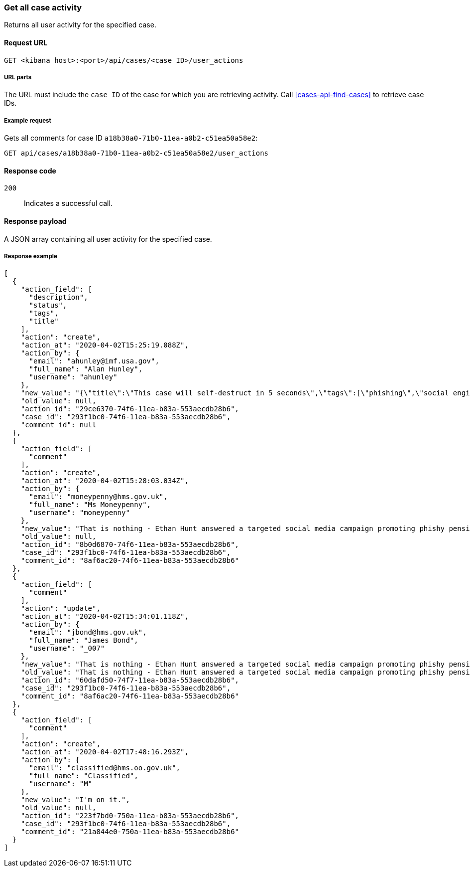 [[cases-api-get-case-activity]]
=== Get all case activity

Returns all user activity for the specified case.

==== Request URL

`GET <kibana host>:<port>/api/cases/<case ID>/user_actions`

===== URL parts

The URL must include the `case ID` of the case for which you are retrieving 
activity. Call <<cases-api-find-cases>> to retrieve case IDs.

===== Example request

Gets all comments for case ID `a18b38a0-71b0-11ea-a0b2-c51ea50a58e2`:

[source,sh]
--------------------------------------------------
GET api/cases/a18b38a0-71b0-11ea-a0b2-c51ea50a58e2/user_actions
--------------------------------------------------
// KIBANA

==== Response code

`200`:: 
   Indicates a successful call.

==== Response payload

A JSON array containing all user activity for the specified case.

===== Response example

[source,json]
--------------------------------------------------
[
  {
    "action_field": [
      "description",
      "status",
      "tags",
      "title"
    ],
    "action": "create",
    "action_at": "2020-04-02T15:25:19.088Z",
    "action_by": {
      "email": "ahunley@imf.usa.gov",
      "full_name": "Alan Hunley",
      "username": "ahunley"
    },
    "new_value": "{\"title\":\"This case will self-destruct in 5 seconds\",\"tags\":[\"phishing\",\"social engineering\"],\"description\":\"James Bond clicked on a highly suspicious email banner advertising cheap holidays for underpaid civil servants.\"}",
    "old_value": null,
    "action_id": "29ce6370-74f6-11ea-b83a-553aecdb28b6",
    "case_id": "293f1bc0-74f6-11ea-b83a-553aecdb28b6",
    "comment_id": null
  },
  {
    "action_field": [
      "comment"
    ],
    "action": "create",
    "action_at": "2020-04-02T15:28:03.034Z",
    "action_by": {
      "email": "moneypenny@hms.gov.uk",
      "full_name": "Ms Moneypenny",
      "username": "moneypenny"
    },
    "new_value": "That is nothing - Ethan Hunt answered a targeted social media campaign promoting phishy pension schemes to IMF operatives.",
    "old_value": null,
    "action_id": "8b0d6870-74f6-11ea-b83a-553aecdb28b6",
    "case_id": "293f1bc0-74f6-11ea-b83a-553aecdb28b6",
    "comment_id": "8af6ac20-74f6-11ea-b83a-553aecdb28b6"
  },
  {
    "action_field": [
      "comment"
    ],
    "action": "update",
    "action_at": "2020-04-02T15:34:01.118Z",
    "action_by": {
      "email": "jbond@hms.gov.uk",
      "full_name": "James Bond",
      "username": "_007"
    },
    "new_value": "That is nothing - Ethan Hunt answered a targeted social media campaign promoting phishy pension schemes to IMF operatives. Even worse, he likes baked beans.",
    "old_value": "That is nothing - Ethan Hunt answered a targeted social media campaign promoting phishy pension schemes to IMF operatives.",
    "action_id": "60dafd50-74f7-11ea-b83a-553aecdb28b6",
    "case_id": "293f1bc0-74f6-11ea-b83a-553aecdb28b6",
    "comment_id": "8af6ac20-74f6-11ea-b83a-553aecdb28b6"
  },
  {
    "action_field": [
      "comment"
    ],
    "action": "create",
    "action_at": "2020-04-02T17:48:16.293Z",
    "action_by": {
      "email": "classified@hms.oo.gov.uk",
      "full_name": "Classified",
      "username": "M"
    },
    "new_value": "I'm on it.",
    "old_value": null,
    "action_id": "223f7bd0-750a-11ea-b83a-553aecdb28b6",
    "case_id": "293f1bc0-74f6-11ea-b83a-553aecdb28b6",
    "comment_id": "21a844e0-750a-11ea-b83a-553aecdb28b6"
  }
]
--------------------------------------------------